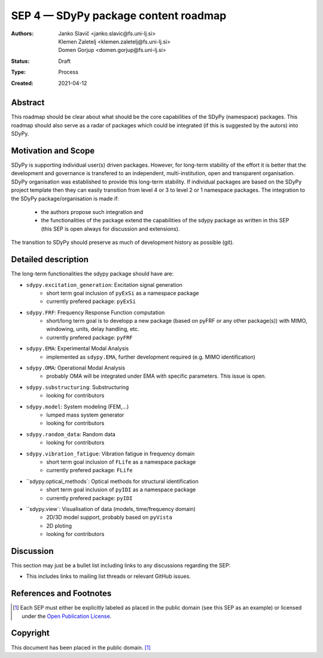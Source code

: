 =====================================
SEP 4 — SDyPy package content roadmap
=====================================

:Authors: Janko Slavič <janko.slavic@fs.uni-lj.si>, 
          Klemen Zaletelj <klemen.zaletelj@fs.uni-lj.si>,
          Domen Gorjup <domen.gorjup@fs.uni-lj.si> 
:Status: Draft
:Type: Process
:Created: 2021-04-12


Abstract
--------

This roadmap should be clear about what should be the core 
capabilities of the SDyPy (namespace) packages. This roadmap should also serve as a radar of packages which 
could be integrated (if this is suggested by the autors) into SDyPy.

Motivation and Scope
--------------------

SDyPy is supporting individual user(s) driven packages. However, for long-term stability of the effort it is
better that the development and governance is transfered to an independent, multi-institution, open and transparent 
organisation.
SDyPy organisation was established to provide this long-term stability. If individual packages are based 
on the SDyPy project template then they can easily transition from level 4 or 3 to level 2 or 1 namespace 
packages. The integration to the SDyPy package/organisation is made if:
   * the authors propose such integration and
   * the functionalities of the package extend the capabilities of the sdypy package as written in this SEP 
     (this SEP is open always for discussion and extensions).

The transition to SDyPy should preserve as much of development history as possible (git).

Detailed description
--------------------

The long-term functionalities the sdypy package should have are:

* ``sdypy.excitation_generation``: Excitation signal generation
   * short term goal inclusion of ``pyExSi`` as a namespace package
   * currently prefered package: ``pyExSi``

* ``sdypy.FRF``: Frequency Response Function computation
   * short/long term goal is to developp a new package (based on pyFRF or any other package(s)) 
     with MIMO, windowing, units, delay handling, etc.
   * currently prefered package: ``pyFRF``

* ``sdypy.EMA``: Experimental Modal Analysis
   * implemented as ``sdypy.EMA``, further development required (e.g. MIMO identification)

* ``sdypy.OMA``: Operational Modal Analysis
   * probably OMA will be integrated under EMA with specific parameters. This issue is open.

* ``sdypy.substructuring``: Substructuring
   * looking for contributors

* ``sdypy.model``: System modeling (FEM,...)
   * lumped mass system generator
   * looking for contributors

* ``sdypy.random_data``: Random data 
   * looking for contributors

* ``sdypy.vibration_fatigue``: Vibration fatigue in frequency domain
   * short term goal inclusion of ``FLife`` as a namespace package
   * currently prefered package: ``FLife``

* ``sdypy.optical_methods`: Optical methods for structural identification
   * short term goal inclusion of ``pyIDI`` as a namespace package
   * currently prefered package: ``pyIDI``

* ``sdypy.view`: Visualisation of data (models, time/frequency domain)
   * 2D/3D model support, probably based on ``pyVista``
   * 2D ploting 
   * looking for contributors


Discussion
----------

This section may just be a bullet list including links to any discussions
regarding the SEP:

- This includes links to mailing list threads or relevant GitHub issues.


References and Footnotes
------------------------

.. [1] Each SEP must either be explicitly labeled as placed in the public domain (see
   this SEP as an example) or licensed under the `Open Publication License`_.

.. _Open Publication License: https://www.opencontent.org/openpub/


Copyright
---------

This document has been placed in the public domain. [1]_
